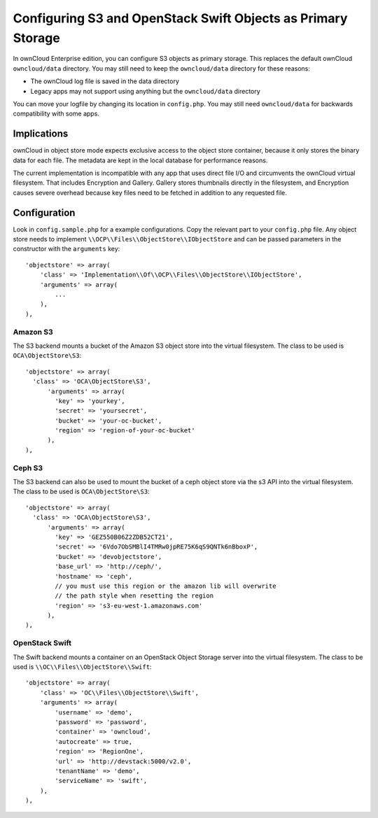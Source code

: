 =============================================================
Configuring S3 and OpenStack Swift Objects as Primary Storage
=============================================================

In ownCloud Enterprise edition, you can configure S3 objects as primary storage. 
This replaces the default ownCloud ``owncloud/data`` directory. You may still 
need to keep the ``owncloud/data`` directory for these reasons:

* The ownCloud log file is saved in the data directory
* Legacy apps may not support using anything but the ``owncloud/data`` directory

You can move your logfile by changing its location in ``config.php``. You may 
still need ``owncloud/data`` for backwards compatibility with some apps.

Implications
------------

ownCloud in object store mode expects exclusive access to the object store 
container, because it only stores the binary data for each file. The metadata 
are kept in the local database for performance reasons.

The current implementation is incompatible with any app that uses 
direct file I/O and circumvents the ownCloud virtual filesystem. That includes 
Encryption and Gallery. Gallery stores thumbnails directly in the 
filesystem, and Encryption causes severe overhead because key files need 
to be fetched in addition to any requested file.

Configuration
-------------

Look in ``config.sample.php`` for a example configurations. Copy the 
relevant part to your ``config.php`` file. Any object store needs to implement
``\\OCP\\Files\\ObjectStore\\IObjectStore`` and can be passed parameters in the
constructor with the ``arguments`` key:

::

    'objectstore' => array(
        'class' => 'Implementation\\Of\\OCP\\Files\\ObjectStore\\IObjectStore',
        'arguments' => array(
            ...
        ),
    ),

Amazon S3
~~~~~~~~~

The S3 backend mounts a bucket of the Amazon S3 object store
into the virtual filesystem. The class to be used is ``OCA\ObjectStore\S3``:

::

  'objectstore' => array(
    'class' => 'OCA\ObjectStore\S3',
        'arguments' => array(
          'key' => 'yourkey',
          'secret' => 'yoursecret',
          'bucket' => 'your-oc-bucket',
          'region' => 'region-of-your-oc-bucket'
        ),
  ),


Ceph S3
~~~~~~~

The S3 backend can also be used to mount the bucket of a ceph object store via the s3 API
into the virtual filesystem. The class to be used is ``OCA\ObjectStore\S3``:

::

  'objectstore' => array(
    'class' => 'OCA\ObjectStore\S3',
	'arguments' => array(
	  'key' => 'GEZ550B06Z2ZDB52CT21',
	  'secret' => '6Vdo7ObSMBlI4TMRw0jpRE75K6qS9QNTk6nBboxP',
	  'bucket' => 'devobjectstore',
	  'base_url' => 'http://ceph/',
	  'hostname' => 'ceph',
	  // you must use this region or the amazon lib will overwrite
	  // the path style when resetting the region
	  'region' => 's3-eu-west-1.amazonaws.com'
	),
  ),

OpenStack Swift
~~~~~~~~~~~~~~~

The Swift backend mounts a container on an OpenStack Object Storage server
into the virtual filesystem. The class to be used is ``\\OC\\Files\\ObjectStore\\Swift``:

::

    'objectstore' => array(
        'class' => 'OC\\Files\\ObjectStore\\Swift',
        'arguments' => array(
            'username' => 'demo', 
            'password' => 'password', 
            'container' => 'owncloud', 
            'autocreate' => true,
            'region' => 'RegionOne', 
            'url' => 'http://devstack:5000/v2.0',
            'tenantName' => 'demo', 
            'serviceName' => 'swift', 
        ),
    ),


